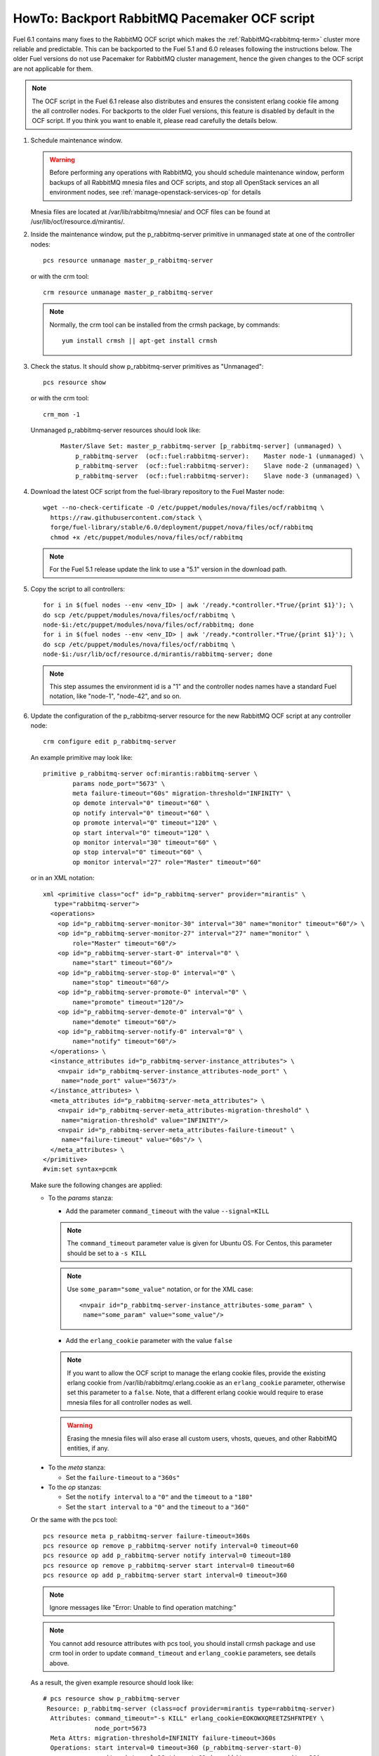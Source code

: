 .. index:: HowTo: Backport RabbitMQ Pacemaker OCF script

.. _backport-rabbitmq-ocf-op:

HowTo: Backport RabbitMQ Pacemaker OCF script
=============================================

Fuel 6.1 contains many fixes to the RabbitMQ OCF script
which makes the :ref:`RabbitMQ<rabbitmq-term>`
cluster more reliable and predictable.
This can be backported to the Fuel 5.1 and 6.0 releases
following the instructions below.
The older Fuel versions do not use Pacemaker for
RabbitMQ cluster management, hence the given changes to the OCF
script are not applicable for them.

.. note:: The OCF script in the Fuel 6.1 release also
   distributes and ensures the consistent erlang
   cookie file among the all controller nodes.
   For backports to the older Fuel versions, this feature
   is disabled by default in the OCF script.
   If you think you want to enable it, please read
   carefully the details below.

#. Schedule maintenance window.

   .. warning:: Before performing any operations with RabbitMQ,
      you should schedule maintenance window,
      perform backups of all RabbitMQ mnesia files and OCF scripts,
      and stop all OpenStack services an all environment nodes,
      see :ref:`manage-openstack-services-op` for details

   Mnesia files are located at /var/lib/rabbitmq/mnesia/ and
   OCF files can be found at /usr/lib/ocf/resource.d/mirantis/.

#. Inside the maintenance window, put the p_rabbitmq-server primitive
   in unmanaged state at one of the controller nodes:
   ::

       pcs resource unmanage master_p_rabbitmq-server

   or with the crm tool:
   ::

       crm resource unmanage master_p_rabbitmq-server

   .. note:: Normally, the crm tool can be installed from the
     crmsh package, by commands:
     ::

         yum install crmsh || apt-get install crmsh

#. Check the status. It should show p_rabbitmq-server primitives
   as "Unmanaged":
   ::

       pcs resource show

   or with the crm tool:
   ::

       crm_mon -1

   Unmanaged p_rabbitmq-server resources should look like:
      ::

          Master/Slave Set: master_p_rabbitmq-server [p_rabbitmq-server] (unmanaged) \
              p_rabbitmq-server  (ocf::fuel:rabbitmq-server):    Master node-1 (unmanaged) \
              p_rabbitmq-server  (ocf::fuel:rabbitmq-server):    Slave node-2 (unmanaged) \
              p_rabbitmq-server  (ocf::fuel:rabbitmq-server):    Slave node-3 (unmanaged) \

#. Download the latest OCF script from the fuel-library repository
   to the Fuel Master node:
   ::

       wget --no-check-certificate -O /etc/puppet/modules/nova/files/ocf/rabbitmq \
         https://raw.githubusercontent.com/stack \
         forge/fuel-library/stable/6.0/deployment/puppet/nova/files/ocf/rabbitmq
         chmod +x /etc/puppet/modules/nova/files/ocf/rabbitmq

   .. note:: For the Fuel 5.1 release update the link to use
             a "5.1" version in the download path.

#. Copy the script to all controllers:
   ::

       for i in $(fuel nodes --env <env_ID> | awk '/ready.*controller.*True/{print $1}'); \
       do scp /etc/puppet/modules/nova/files/ocf/rabbitmq \ 
       node-$i:/etc/puppet/modules/nova/files/ocf/rabbitmq; done
       for i in $(fuel nodes --env <env_ID> | awk '/ready.*controller.*True/{print $1}'); \ 
       do scp /etc/puppet/modules/nova/files/ocf/rabbitmq \
       node-$i:/usr/lib/ocf/resource.d/mirantis/rabbitmq-server; done

   .. note:: This step assumes the environment id is a "1" and the
             controller nodes names have a standard Fuel notation,
             like "node-1", "node-42", and so on.

#. Update the configuration of the p_rabbitmq-server resource for
   the new RabbitMQ OCF script at any controller node:

   ::

       crm configure edit p_rabbitmq-server

   An example primitive may look like:
   ::

       primitive p_rabbitmq-server ocf:mirantis:rabbitmq-server \
               params node_port="5673" \
               meta failure-timeout="60s" migration-threshold="INFINITY" \
               op demote interval="0" timeout="60" \
               op notify interval="0" timeout="60" \
               op promote interval="0" timeout="120" \
               op start interval="0" timeout="120" \
               op monitor interval="30" timeout="60" \
               op stop interval="0" timeout="60" \
               op monitor interval="27" role="Master" timeout="60"

   or in an XML notation:
   ::

       xml <primitive class="ocf" id="p_rabbitmq-server" provider="mirantis" \
          type="rabbitmq-server">
         <operations>
           <op id="p_rabbitmq-server-monitor-30" interval="30" name="monitor" timeout="60"/> \
           <op id="p_rabbitmq-server-monitor-27" interval="27" name="monitor" \ 
               role="Master" timeout="60"/>
           <op id="p_rabbitmq-server-start-0" interval="0" \ 
               name="start" timeout="60"/>
           <op id="p_rabbitmq-server-stop-0" interval="0" \
               name="stop" timeout="60"/>
           <op id="p_rabbitmq-server-promote-0" interval="0" \
               name="promote" timeout="120"/>
           <op id="p_rabbitmq-server-demote-0" interval="0" \
               name="demote" timeout="60"/>
           <op id="p_rabbitmq-server-notify-0" interval="0" \ 
               name="notify" timeout="60"/>
         </operations> \
         <instance_attributes id="p_rabbitmq-server-instance_attributes"> \
           <nvpair id="p_rabbitmq-server-instance_attributes-node_port" \
            name="node_port" value="5673"/>
         </instance_attributes> \
         <meta_attributes id="p_rabbitmq-server-meta_attributes"> \
           <nvpair id="p_rabbitmq-server-meta_attributes-migration-threshold" \
            name="migration-threshold" value="INFINITY"/>
           <nvpair id="p_rabbitmq-server-meta_attributes-failure-timeout" \ 
            name="failure-timeout" value="60s"/> \
         </meta_attributes> \
       </primitive>
       #vim:set syntax=pcmk

   Make sure the following changes are applied:

   - To the `params` stanza:

     - Add the parameter ``command_timeout`` with the value ``--signal=KILL``

     .. note:: The ``command_timeout`` parameter value is given for Ubuntu OS.
        For Centos, this parameter should be set to a ``-s KILL``

     .. note:: Use ``some_param="some_value"`` notation, or for the XML case:
        ::

            <nvpair id="p_rabbitmq-server-instance_attributes-some_param" \ 
             name="some_param" value="some_value"/>

     - Add the ``erlang_cookie`` parameter with the value ``false``

     .. note:: If you want to allow the OCF script to manage the
        erlang cookie files, provide the existing erlang cookie
        from /var/lib/rabbitmq/.erlang.cookie as an ``erlang_cookie``
        parameter, otherwise set this parameter to a ``false``.
        Note, that a different erlang cookie would require to
        erase mnesia files for all controller nodes as well.

     .. warning:: Erasing the mnesia files will also
        erase all custom users, vhosts, queues, and other
        RabbitMQ  entities, if any.

  - To the `meta` stanza:

    - Set the ``failure-timeout`` to a ``"360s"``

  - To the `op` stanzas:

    - Set the ``notify interval`` to a ``"0"`` and the ``timeout`` to a ``"180"``
    - Set the ``start interval`` to a ``"0"`` and the ``timeout`` to a ``"360"``

  Or the same with the pcs tool:
  ::

      pcs resource meta p_rabbitmq-server failure-timeout=360s
      pcs resource op remove p_rabbitmq-server notify interval=0 timeout=60
      pcs resource op add p_rabbitmq-server notify interval=0 timeout=180
      pcs resource op remove p_rabbitmq-server start interval=0 timeout=60
      pcs resource op add p_rabbitmq-server start interval=0 timeout=360

  .. note:: Ignore messages like "Error: Unable to find operation matching:"

  .. note:: You cannot add resource attributes with pcs tool, you should install
     crmsh package and use crm tool in order to update ``command_timeout`` and
     ``erlang_cookie`` parameters, see details above.

  As a result, the given example resource should look like:
  ::

      # pcs resource show p_rabbitmq-server
       Resource: p_rabbitmq-server (class=ocf provider=mirantis type=rabbitmq-server)
        Attributes: command_timeout="-s KILL" erlang_cookie=EOKOWXQREETZSHFNTPEY \ 
                    node_port=5673
        Meta Attrs: migration-threshold=INFINITY failure-timeout=360s
        Operations: start interval=0 timeout=360 (p_rabbitmq-server-start-0)
                    monitor interval=30 timeout=60 (p_rabbitmq-server-monitor-30)
                    notify interval=0 timeout=180 (p_rabbitmq-server-notify-0)
                    monitor interval=27 role=Master timeout=60 (p_rabbitmq-server-monitor-27)
                    demote interval=0 timeout=60 (p_rabbitmq-server-demote-0)
                    promote interval=0 timeout=120 (p_rabbitmq-server-promote-0)
                    stop interval=0 timeout=60 (p_rabbitmq-server-stop-0)

  or with the crm tool:
  ::

      # crm configure show p_rabbitmq-server
      primitive p_rabbitmq-server ocf:mirantis:rabbitmq-server \
              op start timeout=360 interval=0 \
              op monitor timeout=60 interval=30 \
              op notify timeout=180 interval=0 \
              op monitor timeout=60 role=Master interval=27 \
              op demote timeout=60 interval=0 \
              op promote timeout=120 interval=0 \
              op stop timeout=60 interval=0 \
              params command_timeout="-s KILL" erlang_cookie=EOKOWXQREETZSHFNTPEY \ 
              node_port=5673
              meta migration-threshold=INFINITY failure-timeout=360s

  .. note:: The output also may have an XML notation and may look like:
     ::

         xml <primitive class="ocf" id="p_rabbitmq-server" provider="mirantis" \
              type="rabbitmq-server"> \
           <operations> \
             <op id="p_rabbitmq-server-monitor-30" interval="30" name="monitor" \ 
              timeout="60"/>
             <op id="p_rabbitmq-server-monitor-27" interval="27" name="monitor" \ 
               role="Master" timeout="60"/>
             <op id="p_rabbitmq-server-start-0" interval="0" name="start" \
              timeout="360"/>
             <op id="p_rabbitmq-server-stop-0" interval="0" name="stop" \ 
              timeout="60"/>
             <op id="p_rabbitmq-server-promote-0" interval="0" name="promote" \
              timeout="120"/>
             <op id="p_rabbitmq-server-demote-0" interval="0" name="demote" \ 
              timeout="60"/>
             <op id="p_rabbitmq-server-notify-0" interval="0" name="notify" \
              timeout="180"/>
           </operations> \
           <instance_attributes id="p_rabbitmq-server-instance_attributes"> \
             <nvpair id="p_rabbitmq-server-instance_attributes-node_port" \
              name="node_port" value="5673"/>
             <nvpair id="p_rabbitmq-server-instance_attributes-command_timeout" \
              name="command_timeout" value="--signal=KILL"/>
             <nvpair id="p_rabbitmq-server-instance_attributes-erlang_cookie" \
              name="erlang_cookie" value="EOKOWXQREETZSHFNTPEY"/> \
           </instance_attributes> \
           <meta_attributes id="p_rabbitmq-server-meta_attributes"> \
             <nvpair id="p_rabbitmq-server-meta_attributes-migration-threshold" \
              name="migration-threshold" value="INFINITY"/>
             <nvpair id="p_rabbitmq-server-meta_attributes-failure-timeout" \ 
              name="failure-timeout" value="360s"/> \
           </meta_attributes> \
         </primitive>

#. Put the p_rabbitmq-server to management state and restart it:
   ::

       pcs resource manage master_p_rabbitmq-server
       pcs resource disable master_p_rabbitmq-server
       pcs resource enable master_p_rabbitmq-server
       pcs resource cleanup master_p_rabbitmq-server

   or with the crm tool:
   ::

       crm resource manage master_p_rabbitmq-server
       crm resource restart master_p_rabbitmq-server
       crm resource cleanup master_p_rabbitmq-server

   .. note:: During this operation, the RabbitMQ cluster will be restarted.
      This may take from a 1 up to 20 minutes. If there are any issues, see
      :ref:`crm-ops`.

#. Check whether the RabbitMQ cluster is functioning on each controller node:
   ::

       rabbitmqctl cluster_status
       rabbitmqctl list_users

#. Restart RabbitMQ related services.

   See :ref:`manage-openstack-services-op` for details.
